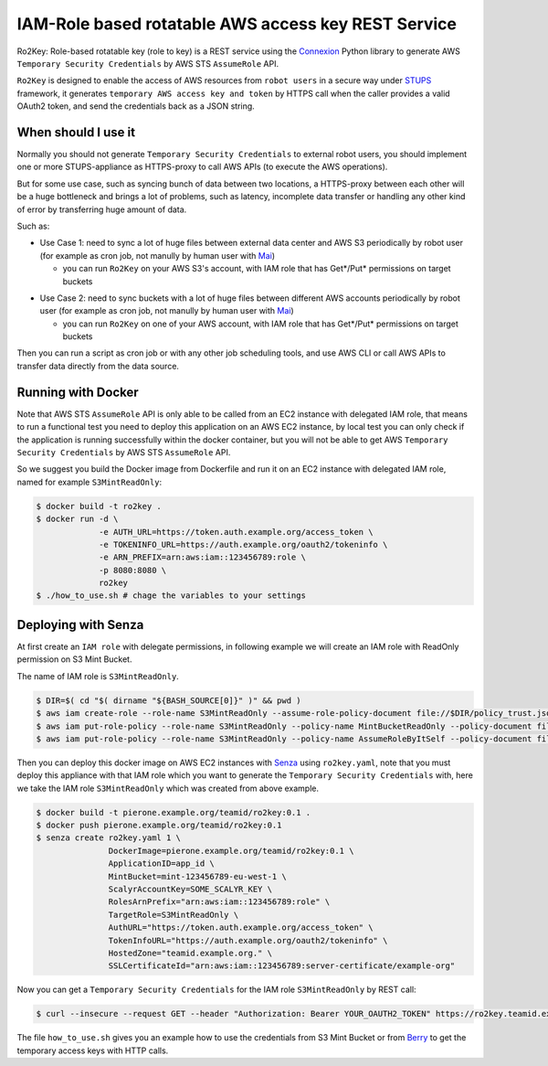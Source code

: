 ====================================================
IAM-Role based rotatable AWS access key REST Service
====================================================

Ro2Key: Role-based rotatable key (role to key) is a REST service using the `Connexion`_ Python library to generate AWS ``Temporary Security Credentials`` by AWS STS ``AssumeRole`` API.

``Ro2Key`` is designed to enable the access of AWS resources from ``robot users`` in a secure way under `STUPS`_ framework, it generates ``temporary AWS access key and token`` by HTTPS call when the caller provides a valid OAuth2 token, and send the credentials back as a JSON string.


When should I use it
====================

Normally you should not generate ``Temporary Security Credentials`` to external robot users, you should implement one or more STUPS-appliance as HTTPS-proxy to call AWS APIs (to execute the AWS operations).

But for some use case, such as syncing bunch of data between two locations, a HTTPS-proxy between each other will be a huge bottleneck and brings a lot of problems, such as latency, incomplete data transfer or handling any other kind of error by transferring huge amount of data.

Such as:

- Use Case 1: need to sync a lot of huge files between external data center and AWS S3 periodically by robot user (for example as cron job, not manully by human user with `Mai`_)

  - you can run ``Ro2Key`` on your AWS S3's account, with IAM role that has Get*/Put* permissions on target buckets

* Use Case 2: need to sync buckets with a lot of huge files between different AWS accounts periodically by robot user (for example as cron job, not manully by human user with `Mai`_)

  - you can run ``Ro2Key`` on one of your AWS account, with IAM role that has Get*/Put* permissions on target buckets

Then you can run a script as cron job or with any other job scheduling tools, and use AWS CLI or call AWS APIs to transfer data directly from the data source.


Running with Docker
===================

Note that AWS STS ``AssumeRole`` API is only able to be called from an EC2 instance with delegated IAM role, that means to run a functional test you need to deploy this application on an AWS EC2 instance, by local test you can only check if the application is running successfully within the docker container, but you will not be able to get AWS ``Temporary Security Credentials`` by AWS STS ``AssumeRole`` API.

So we suggest you build the Docker image from Dockerfile and run it on an EC2 instance with delegated IAM role, named for example ``S3MintReadOnly``:

.. code-block:: bash

    $ docker build -t ro2key .
    $ docker run -d \
                 -e AUTH_URL=https://token.auth.example.org/access_token \
                 -e TOKENINFO_URL=https://auth.example.org/oauth2/tokeninfo \
                 -e ARN_PREFIX=arn:aws:iam::123456789:role \
                 -p 8080:8080 \
                 ro2key
    $ ./how_to_use.sh # chage the variables to your settings


Deploying with Senza
====================

At first create an ``IAM role`` with delegate permissions, in following example we will create an IAM role with ReadOnly permission on S3 Mint Bucket.

The name of IAM role is ``S3MintReadOnly``.

.. code-block:: bash

    $ DIR=$( cd "$( dirname "${BASH_SOURCE[0]}" )" && pwd )
    $ aws iam create-role --role-name S3MintReadOnly --assume-role-policy-document file://$DIR/policy_trust.json
    $ aws iam put-role-policy --role-name S3MintReadOnly --policy-name MintBucketReadOnly --policy-document file://$DIR/policy_bucket_readonly.json ### change the ARN of mint bucket in policy_bucket_readonly.json to yours
    $ aws iam put-role-policy --role-name S3MintReadOnly --policy-name AssumeRoleByItSelf --policy-document file://$DIR/policy_assumerole.json ### change the ARN of role in policy_assumerole.json if you changed the role name


Then you can deploy this docker image on AWS EC2 instances with `Senza`_ using ``ro2key.yaml``, note that you must deploy this appliance with that IAM role which you want to generate the ``Temporary Security Credentials`` with, here we take the IAM role ``S3MintReadOnly`` which was created from above example.

.. code-block:: bash

    $ docker build -t pierone.example.org/teamid/ro2key:0.1 .
    $ docker push pierone.example.org/teamid/ro2key:0.1
    $ senza create ro2key.yaml 1 \
                   DockerImage=pierone.example.org/teamid/ro2key:0.1 \
                   ApplicationID=app_id \
                   MintBucket=mint-123456789-eu-west-1 \
                   ScalyrAccountKey=SOME_SCALYR_KEY \
                   RolesArnPrefix="arn:aws:iam::123456789:role" \
                   TargetRole=S3MintReadOnly \
                   AuthURL="https://token.auth.example.org/access_token" \
                   TokenInfoURL="https://auth.example.org/oauth2/tokeninfo" \
                   HostedZone="teamid.example.org." \
                   SSLCertificateId="arn:aws:iam::123456789:server-certificate/example-org"

Now you can get a ``Temporary Security Credentials`` for the IAM role ``S3MintReadOnly`` by REST call:

.. code-block:: bash

    $ curl --insecure --request GET --header "Authorization: Bearer YOUR_OAUTH2_TOKEN" https://ro2key.teamid.example.org/get_key/S3MintReadOnly

The file ``how_to_use.sh`` gives you an example how to use the credentials from S3 Mint Bucket or from `Berry`_ to get the temporary access keys with HTTP calls.

.. _Connexion: https://pypi.python.org/pypi/connexion
.. _STUPS: https://stups.io/
.. _Mai: https://stups.io/mai/
.. _Senza: https://stups.io/senza/
.. _Berry: https://stups.io/berry/
